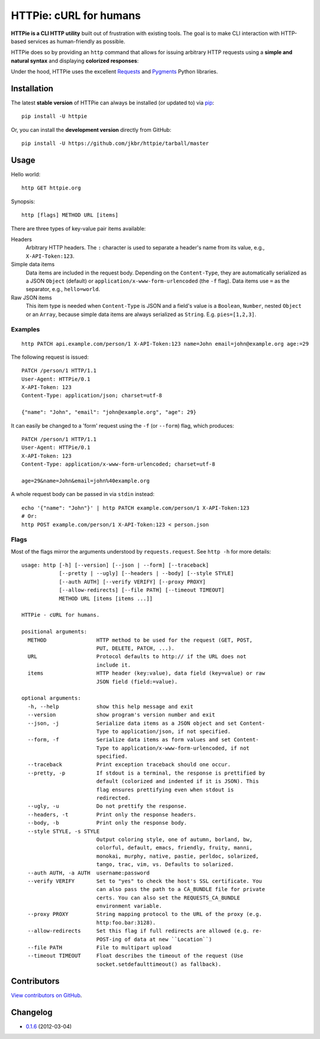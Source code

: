 HTTPie: cURL for humans
=======================

**HTTPie is a CLI HTTP utility** built out of frustration with existing tools. The goal is to make CLI interaction with HTTP-based services as human-friendly as possible.

HTTPie does so by providing an ``http`` command that allows for issuing arbitrary HTTP requests using a **simple and natural syntax** and displaying **colorized responses**:

.. image:: https://github.com/jkbr/httpie/raw/master/httpie.png
    :alt: HTTPie compared to cURL

Under the hood, HTTPie uses the excellent `Requests <http://python-requests.org>`_ and `Pygments <http://pygments.org/>`_ Python libraries.

Installation
------------

The latest **stable version** of HTTPie can always be installed (or updated to) via `pip <http://www.pip-installer.org/en/latest/index.html>`_::

    pip install -U httpie


Or, you can install the **development version** directly from GitHub:

.. image:: https://secure.travis-ci.org/jkbr/httpie.png
    :target: http://travis-ci.org/jkbr/httpie
    :alt: Build Status of the master branch

::

    pip install -U https://github.com/jkbr/httpie/tarball/master


Usage
-----

Hello world::

    http GET httpie.org

Synopsis::

    http [flags] METHOD URL [items]

There are three types of key-value pair items available:

Headers
   Arbitrary HTTP headers. The ``:`` character is used to separate a header's name from its value, e.g., ``X-API-Token:123``.

Simple data items
  Data items are included in the request body. Depending on the ``Content-Type``, they are automatically serialized as a JSON ``Object`` (default) or ``application/x-www-form-urlencoded`` (the ``-f`` flag). Data items use ``=`` as the separator, e.g., ``hello=world``.

Raw JSON items
  This item type is needed when ``Content-Type`` is JSON and a field's value is a ``Boolean``, ``Number``,  nested ``Object`` or an ``Array``, because simple data items are always serialized as ``String``. E.g. ``pies=[1,2,3]``.

Examples
^^^^^^^^
::

    http PATCH api.example.com/person/1 X-API-Token:123 name=John email=john@example.org age:=29


The following request is issued::

    PATCH /person/1 HTTP/1.1
    User-Agent: HTTPie/0.1
    X-API-Token: 123
    Content-Type: application/json; charset=utf-8

    {"name": "John", "email": "john@example.org", "age": 29}


It can easily be changed to a 'form' request using the ``-f`` (or ``--form``) flag, which produces::

    PATCH /person/1 HTTP/1.1
    User-Agent: HTTPie/0.1
    X-API-Token: 123
    Content-Type: application/x-www-form-urlencoded; charset=utf-8

    age=29&name=John&email=john%40example.org

A whole request body can be passed in via ``stdin`` instead::

    echo '{"name": "John"}' | http PATCH example.com/person/1 X-API-Token:123
    # Or:
    http POST example.com/person/1 X-API-Token:123 < person.json


Flags
^^^^^
Most of the flags mirror the arguments understood by ``requests.request``. See ``http -h`` for more details::

    usage: http [-h] [--version] [--json | --form] [--traceback]
                [--pretty | --ugly] [--headers | --body] [--style STYLE]
                [--auth AUTH] [--verify VERIFY] [--proxy PROXY]
                [--allow-redirects] [--file PATH] [--timeout TIMEOUT]
                METHOD URL [items [items ...]]

    HTTPie - cURL for humans.

    positional arguments:
      METHOD                HTTP method to be used for the request (GET, POST,
                            PUT, DELETE, PATCH, ...).
      URL                   Protocol defaults to http:// if the URL does not
                            include it.
      items                 HTTP header (key:value), data field (key=value) or raw
                            JSON field (field:=value).

    optional arguments:
      -h, --help            show this help message and exit
      --version             show program's version number and exit
      --json, -j            Serialize data items as a JSON object and set Content-
                            Type to application/json, if not specified.
      --form, -f            Serialize data items as form values and set Content-
                            Type to application/x-www-form-urlencoded, if not
                            specified.
      --traceback           Print exception traceback should one occur.
      --pretty, -p          If stdout is a terminal, the response is prettified by
                            default (colorized and indented if it is JSON). This
                            flag ensures prettifying even when stdout is
                            redirected.
      --ugly, -u            Do not prettify the response.
      --headers, -t         Print only the response headers.
      --body, -b            Print only the response body.
      --style STYLE, -s STYLE
                            Output coloring style, one of autumn, borland, bw,
                            colorful, default, emacs, friendly, fruity, manni,
                            monokai, murphy, native, pastie, perldoc, solarized,
                            tango, trac, vim, vs. Defaults to solarized.
      --auth AUTH, -a AUTH  username:password
      --verify VERIFY       Set to "yes" to check the host's SSL certificate. You
                            can also pass the path to a CA_BUNDLE file for private
                            certs. You can also set the REQUESTS_CA_BUNDLE
                            environment variable.
      --proxy PROXY         String mapping protocol to the URL of the proxy (e.g.
                            http:foo.bar:3128).
      --allow-redirects     Set this flag if full redirects are allowed (e.g. re-
                            POST-ing of data at new ``Location``)
      --file PATH           File to multipart upload
      --timeout TIMEOUT     Float describes the timeout of the request (Use
                            socket.setdefaulttimeout() as fallback).


Contributors
------------

`View contributors on GitHub <https://github.com/jkbr/httpie/contributors>`_.


Changelog
---------

* `0.1.6 <https://github.com/jkbr/httpie/compare/0.1.4...0.1.6>`_ (2012-03-04)
